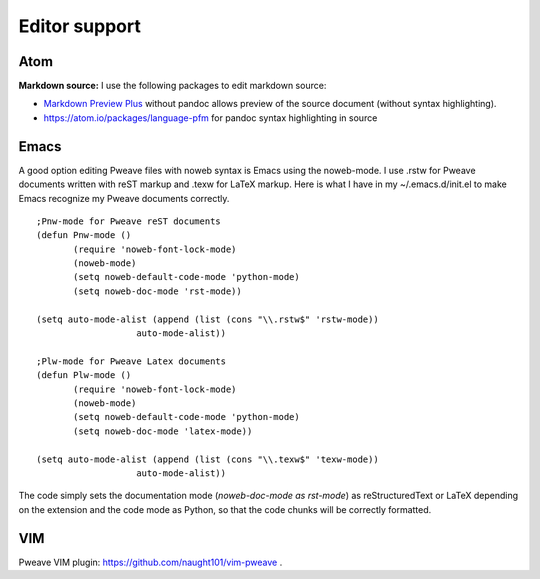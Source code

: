 
Editor support
==============

Atom
----

**Markdown source:**
I use the following packages to edit markdown source:

- `Markdown Preview Plus <https://atom.io/packages/markdown-preview-plus>`__ without pandoc allows
  preview of the source document (without syntax highlighting).
- `<https://atom.io/packages/language-pfm>`__ for pandoc syntax highlighting in source


Emacs
-----

A good option editing Pweave files with noweb syntax is Emacs using the noweb-mode.
I use .rstw for Pweave documents written with reST markup and .texw for LaTeX markup.
Here is what I have in my ~/.emacs.d/init.el to make Emacs recognize my Pweave documents correctly.

::

   ;Pnw-mode for Pweave reST documents
   (defun Pnw-mode ()
     	  (require 'noweb-font-lock-mode)
          (noweb-mode)
	  (setq noweb-default-code-mode 'python-mode)
          (setq noweb-doc-mode 'rst-mode))

   (setq auto-mode-alist (append (list (cons "\\.rstw$" 'rstw-mode))
		      auto-mode-alist))

   ;Plw-mode for Pweave Latex documents
   (defun Plw-mode ()
   	  (require 'noweb-font-lock-mode)
  	  (noweb-mode)
   	  (setq noweb-default-code-mode 'python-mode)
  	  (setq noweb-doc-mode 'latex-mode))

   (setq auto-mode-alist (append (list (cons "\\.texw$" 'texw-mode))
		      auto-mode-alist))



The code simply sets the documentation mode (*noweb-doc-mode as rst-mode*) as reStructuredText or LaTeX depending on the extension and the code mode as Python, so that the code chunks will be correctly formatted.

VIM
---

Pweave VIM plugin: `<https://github.com/naught101/vim-pweave>`__ .

